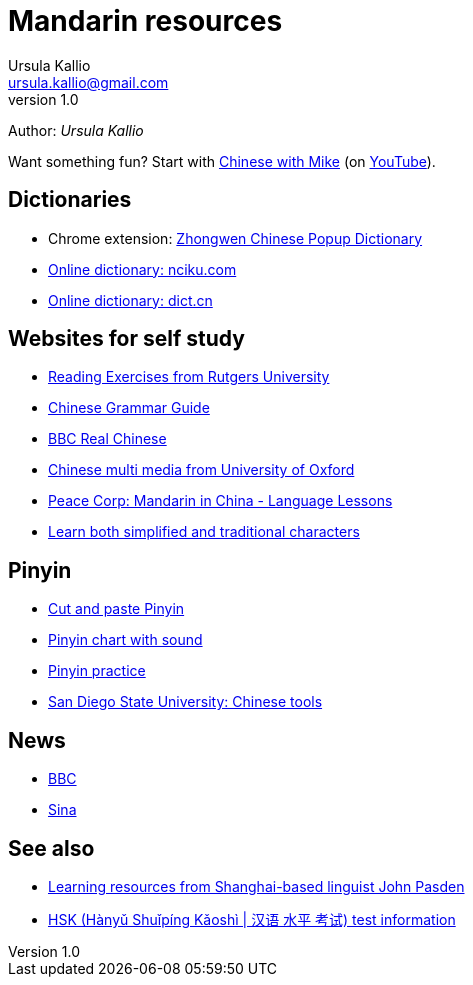 = Mandarin resources
Ursula Kallio <ursula.kallio@gmail.com>
v1.0
Author: _{author}_

Want something fun? Start with http://www.chinesewithmike.com[Chinese with
Mike] (on http://www.youtube.com/user/ShermerIL/playlists[YouTube]).

== Dictionaries

* Chrome extension:
	https://chrome.google.com/webstore/detail/zhongwen-a-chinese-englis/kkmlkkjojmombglmlpbpapmhcaljjkde[Zhongwen
	Chinese Popup Dictionary]
* http://nciku.com[Online dictionary: nciku.com]
* http://dict.cn/en/search[Online dictionary: dict.cn]

== Websites for self study

* http://chinese.rutgers.edu/content_e.htm[Reading Exercises from Rutgers
	University]
* http://www.chinesegrammar.info[Chinese Grammar Guide]
* http://www.bbc.co.uk/languages/chinese/real_chinese[BBC Real Chinese]
* http://www.ctcfl.ox.ac.uk/Chinese/index.html[Chinese multi media from
	University of Oxford]
* http://www.peacecorps.gov/wws/lesson-plans/mandarin-china[Peace Corp:
	Mandarin in China - Language Lessons]
* http://www.language.berkeley.edu/fanjian/start.html[Learn both 
	simplified and traditional characters]

== Pinyin

* http://en.wikipedia.org/wiki/Pinyin#Tones[Cut and paste Pinyin]
* http://www.uvm.edu/~chinese/pinyin.htm[Pinyin chart with sound]
* http://www.pinyinpractice.com[Pinyin practice]
* http://www-rohan.sdsu.edu/dept/chinese/tools[San Diego State University:
	Chinese tools]

== News

* http://www.bbc.co.uk/zhongwen/simp[BBC]
* http://gb.home.sina.com[Sina]

== See also

* http://www.sinosplice.com/learn-chinese[Learning resources from
	Shanghai-based linguist John Pasden]
* http://en.wikipedia.org/wiki/HSK_test[HSK (Hànyǔ Shuǐpíng Kǎoshì | 汉语 水平 考试)
	test information]